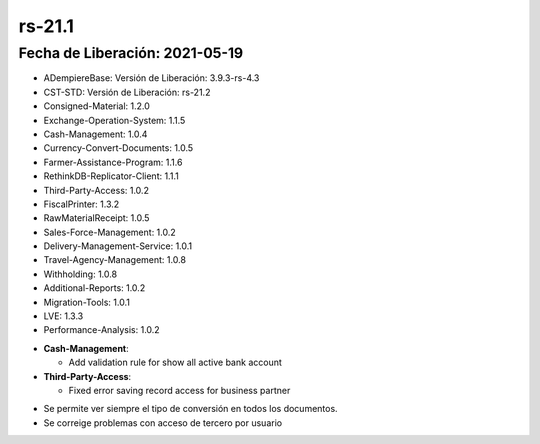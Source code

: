.. _documento/versión-21-1:

**rs-21.1**
===========

**Fecha de Liberación:** 2021-05-19
-----------------------------------

.. data:: Soporte a versiones

- ADempiereBase: Versión de Liberación: 3.9.3-rs-4.3
- CST-STD: Versión de Liberación: rs-21.2
- Consigned-Material: 1.2.0
- Exchange-Operation-System: 1.1.5
- Cash-Management: 1.0.4
- Currency-Convert-Documents: 1.0.5
- Farmer-Assistance-Program: 1.1.6
- RethinkDB-Replicator-Client: 1.1.1
- Third-Party-Access: 1.0.2
- FiscalPrinter: 1.3.2
- RawMaterialReceipt: 1.0.5
- Sales-Force-Management: 1.0.2
- Delivery-Management-Service: 1.0.1
- Travel-Agency-Management: 1.0.8
- Withholding: 1.0.8
- Additional-Reports: 1.0.2
- Migration-Tools: 1.0.1
- LVE: 1.3.3
- Performance-Analysis: 1.0.2

.. data:: Detalle Técnico

- **Cash-Management**: 

  - Add validation rule for show all active bank account

- **Third-Party-Access**: 

  - Fixed error saving record access for business partner

.. function:: Requerimientos(Cash-Management, LVE, Third-Party-Access)

    Se deben aplicar los siguientes XMLs en el proyecto:
  
    :Cash-Management:                 07090_Add_Validation_Rule_for_Deposit.xml
    :LVE:                             0102_Mostrar_Tipo_de_Conversion.xml.xml
    :Third-Party-Access:              05840_Add_Entity_Type_for_Third_Party_Access.xml
                                      05850_Add_Third_Party_Access_Functionality.xml
                                      05860_Add_Setup_for_Third_Party_Access.xml

.. data:: Correcciones

- Se permite ver siempre el tipo de conversión en todos los documentos.
- Se correige problemas con acceso de tercero por usuario
